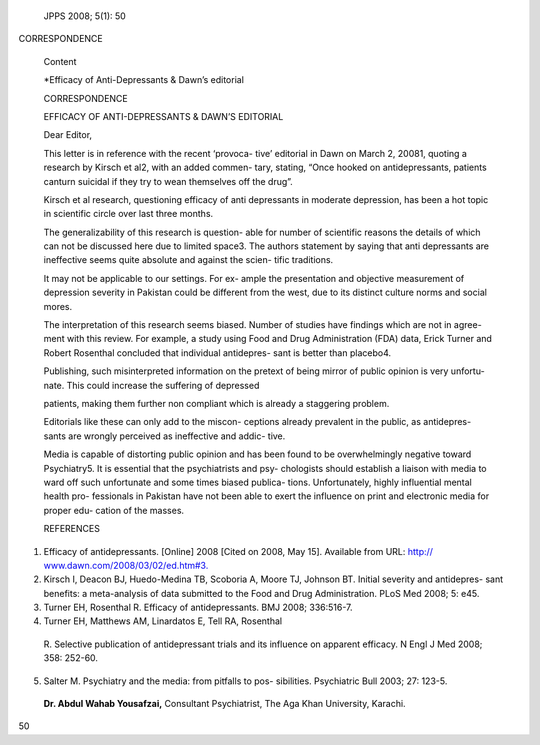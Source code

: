    JPPS 2008; 5(1): 50

CORRESPONDENCE

   Content

   \*Efficacy of Anti-Depressants & Dawn’s editorial

   CORRESPONDENCE

   EFFICACY OF ANTI-DEPRESSANTS & DAWN’S EDITORIAL

   Dear Editor,

   This letter is in reference with the recent ‘provoca- tive’ editorial
   in Dawn on March 2, 20081, quoting a research by Kirsch et al2, with
   an added commen- tary, stating, “Once hooked on antidepressants,
   patients canturn suicidal if they try to wean themselves off the
   drug”.

   Kirsch et al research, questioning efficacy of anti depressants in
   moderate depression, has been a hot topic in scientific circle over
   last three months.

   The generalizability of this research is question- able for number of
   scientific reasons the details of which can not be discussed here due
   to limited space3. The authors statement by saying that anti
   depressants are ineffective seems quite absolute and against the
   scien- tific traditions.

   It may not be applicable to our settings. For ex- ample the
   presentation and objective measurement of depression severity in
   Pakistan could be different from the west, due to its distinct
   culture norms and social mores.

   The interpretation of this research seems biased. Number of studies
   have findings which are not in agree- ment with this review. For
   example, a study using Food and Drug Administration (FDA) data, Erick
   Turner and Robert Rosenthal concluded that individual antidepres-
   sant is better than placebo4.

   Publishing, such misinterpreted information on the pretext of being
   mirror of public opinion is very unfortu- nate. This could increase
   the suffering of depressed

   patients, making them further non compliant which is already a
   staggering problem.

   Editorials like these can only add to the miscon- ceptions already
   prevalent in the public, as antidepres- sants are wrongly perceived
   as ineffective and addic- tive.

   Media is capable of distorting public opinion and has been found to
   be overwhelmingly negative toward Psychiatry5. It is essential that
   the psychiatrists and psy- chologists should establish a liaison with
   media to ward off such unfortunate and some times biased publica-
   tions. Unfortunately, highly influential mental health pro-
   fessionals in Pakistan have not been able to exert the influence on
   print and electronic media for proper edu- cation of the masses.

   REFERENCES

1. Efficacy of antidepressants. [Online] 2008 [Cited on 2008, May 15].
   Available from URL: http://
   `www.dawn.com/2008/03/02/ed.htm#3. <http://www.dawn.com/2008/03/02/ed.htm#3>`__

2. Kirsch I, Deacon BJ, Huedo-Medina TB, Scoboria A, Moore TJ, Johnson
   BT. Initial severity and antidepres- sant benefits: a meta-analysis
   of data submitted to the Food and Drug Administration. PLoS Med 2008;
   5: e45.

3. Turner EH, Rosenthal R. Efficacy of antidepressants. BMJ 2008;
   336:516-7.

4. Turner EH, Matthews AM, Linardatos E, Tell RA, Rosenthal

..

   R. Selective publication of antidepressant trials and its influence
   on apparent efficacy. N Engl J Med 2008; 358: 252-60.

5. Salter M. Psychiatry and the media: from pitfalls to pos- sibilities.
   Psychiatric Bull 2003; 27: 123-5.

..

   **Dr. Abdul Wahab Yousafzai,** Consultant Psychiatrist, The Aga Khan
   University, Karachi.

50
